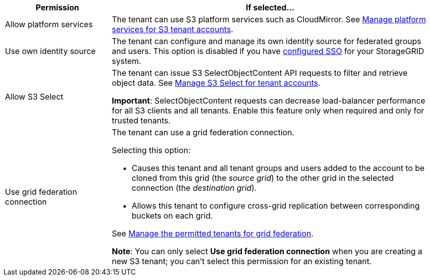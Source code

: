 [cols="1a,3a" options="header"]
|===
| Permission | If selected...

| Allow platform services
| The tenant can use S3 platform services such as CloudMirror. See link:../admin/manage-platform-services-for-tenants.html[Manage platform services for S3 tenant accounts].

| Use own identity source 
| The tenant can configure and manage its own identity source for federated groups and users. This option is disabled if you have link:../admin/configuring-sso.html[configured SSO] for your StorageGRID system.

| Allow S3 Select
| The tenant can issue S3 SelectObjectContent API requests to filter and retrieve object data. See link:../admin/manage-s3-select-for-tenant-accounts.html[Manage S3 Select for tenant accounts].

*Important*: SelectObjectContent requests can decrease load-balancer performance for all S3 clients and all tenants. Enable this feature only when required and only for trusted tenants.

| Use grid federation connection
| The tenant can use a grid federation connection.

Selecting this option:

* Causes this tenant and all tenant groups and users added to the account to be cloned from this grid (the _source grid_) to the other grid in the selected connection (the _destination grid_). 

* Allows this tenant to configure cross-grid replication between corresponding buckets on each grid.

See link:../admin/grid-federation-manage-tenants.html[Manage the permitted tenants for grid federation].

*Note*: You can only select *Use grid federation connection* when you are creating a new S3 tenant; you can't select this permission for an existing tenant.

|===